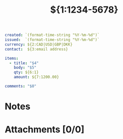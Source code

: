 #+TITLE:${1:1234-5678}
#+begin_src yaml
created: `(format-time-string "%Y-%m-%d")`
issued:  `(format-time-string "%Y-%m-%d")`
currency: ${2:CAD|USD|GBP|DKK}
contact:  ${3:email address}

items:
  - title: "$4"
    body: "$5"
    qty: ${6:1}
    amount: ${7:1200.00}

comments: "$0"
#+end_src

* Notes
* Attachments [0/0]